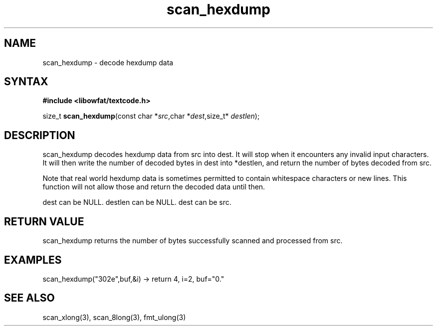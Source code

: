 .TH scan_hexdump 3
.SH NAME
scan_hexdump \- decode hexdump data
.SH SYNTAX
.B #include <libowfat/textcode.h>

size_t \fBscan_hexdump\fP(const char *\fIsrc\fR,char *\fIdest\fR,size_t* \fIdestlen\fR);

.SH DESCRIPTION
scan_hexdump decodes hexdump data from src into dest.
It will stop when it encounters any invalid input characters.
It will then write the number of decoded bytes in dest into *destlen,
and return the number of bytes decoded from src.

Note that real world hexdump data is sometimes permitted to
contain whitespace characters or new lines. This function will not allow
those and return the decoded data until then.

dest can be NULL. destlen can be NULL. dest can be src.

.SH "RETURN VALUE"
scan_hexdump returns the number of bytes successfully scanned and
processed from src.
.SH EXAMPLES
scan_hexdump("302e",buf,&i) -> return 4, i=2, buf="0."

.SH "SEE ALSO"
scan_xlong(3), scan_8long(3), fmt_ulong(3)
